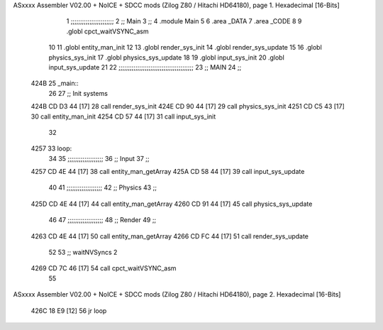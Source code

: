 ASxxxx Assembler V02.00 + NoICE + SDCC mods  (Zilog Z80 / Hitachi HD64180), page 1.
Hexadecimal [16-Bits]



                              1 ;;;;;;;;;;;;;;;;;;;;;;;
                              2 ;; Main
                              3 ;;   
                              4 .module Main
                              5 
                              6    .area _DATA
                              7    .area _CODE
                              8 
                              9 .globl cpct_waitVSYNC_asm
                             10 
                             11 .globl entity_man_init
                             12 
                             13 .globl render_sys_init
                             14 .globl render_sys_update
                             15 
                             16 .globl physics_sys_init
                             17 .globl physics_sys_update
                             18 
                             19 .globl input_sys_init
                             20 .globl input_sys_update
                             21 
                             22 ;;;;;;;;;;;;;;;;;;;;;;;;;;;;;;;;;;;;;;;;
                             23 ;; MAIN 
                             24 ;;
   424B                      25 _main::
                             26 
                             27    ;; Init systems
   424B CD D3 44      [17]   28    call render_sys_init
   424E CD 90 44      [17]   29    call physics_sys_init
   4251 CD C5 43      [17]   30    call entity_man_init
   4254 CD 57 44      [17]   31    call input_sys_init
                             32 
   4257                      33 loop:
                             34 
                             35    ;;;;;;;;;;;;;;;;;;;
                             36    ;; Input
                             37    ;;
   4257 CD 4E 44      [17]   38    call entity_man_getArray
   425A CD 58 44      [17]   39    call input_sys_update
                             40 
                             41    ;;;;;;;;;;;;;;;;;;;
                             42    ;; Physics
                             43    ;;
   425D CD 4E 44      [17]   44    call entity_man_getArray
   4260 CD 91 44      [17]   45    call physics_sys_update
                             46 
                             47    ;;;;;;;;;;;;;;;;;;;
                             48    ;; Render
                             49    ;;
   4263 CD 4E 44      [17]   50    call entity_man_getArray
   4266 CD FC 44      [17]   51    call render_sys_update
                             52 
                             53    ;; waitNVSyncs 2
   4269 CD 7C 46      [17]   54    call cpct_waitVSYNC_asm
                             55 
ASxxxx Assembler V02.00 + NoICE + SDCC mods  (Zilog Z80 / Hitachi HD64180), page 2.
Hexadecimal [16-Bits]



   426C 18 E9         [12]   56    jr   loop
